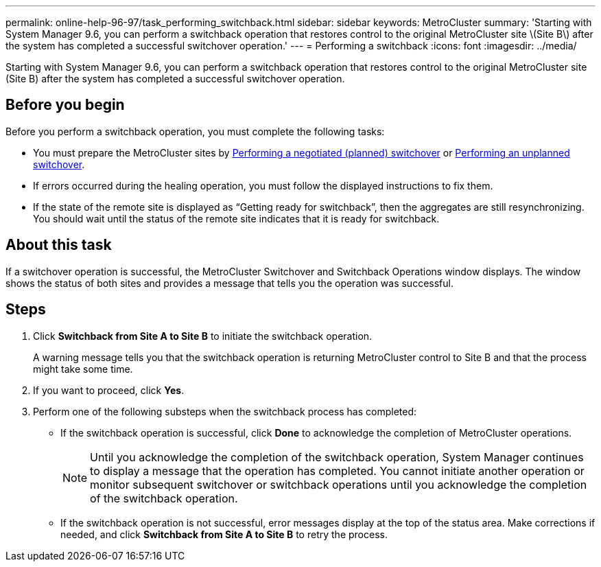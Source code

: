 ---
permalink: online-help-96-97/task_performing_switchback.html
sidebar: sidebar
keywords: MetroCluster
summary: 'Starting with System Manager 9.6, you can perform a switchback operation that restores control to the original MetroCluster site \(Site B\) after the system has completed a successful switchover operation.'
---
= Performing a switchback
:icons: font
:imagesdir: ../media/

[.lead]
Starting with System Manager 9.6, you can perform a switchback operation that restores control to the original MetroCluster site (Site B) after the system has completed a successful switchover operation.

== Before you begin

Before you perform a switchback operation, you must complete the following tasks:

* You must prepare the MetroCluster sites by xref:task_performing_negotiated_planned_switchover.adoc[Performing a negotiated (planned) switchover] or xref:task_performing_unplanned_switchover.adoc[Performing an unplanned switchover].
* If errors occurred during the healing operation, you must follow the displayed instructions to fix them.
* If the state of the remote site is displayed as "`Getting ready for switchback`", then the aggregates are still resynchronizing. You should wait until the status of the remote site indicates that it is ready for switchback.

== About this task

If a switchover operation is successful, the MetroCluster Switchover and Switchback Operations window displays. The window shows the status of both sites and provides a message that tells you the operation was successful.

== Steps

. Click *Switchback from Site A to Site B* to initiate the switchback operation.
+
A warning message tells you that the switchback operation is returning MetroCluster control to Site B and that the process might take some time.

. If you want to proceed, click *Yes*.
. Perform one of the following substeps when the switchback process has completed:
 ** If the switchback operation is successful, click *Done* to acknowledge the completion of MetroCluster operations.
+
[NOTE]
====
Until you acknowledge the completion of the switchback operation, System Manager continues to display a message that the operation has completed. You cannot initiate another operation or monitor subsequent switchover or switchback operations until you acknowledge the completion of the switchback operation.
====

 ** If the switchback operation is not successful, error messages display at the top of the status area. Make corrections if needed, and click *Switchback from Site A to Site B* to retry the process.
